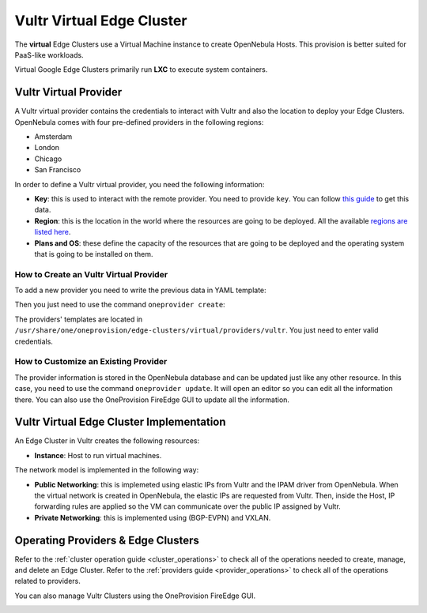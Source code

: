 .. _vultr_virtual_cluster:

==========================
Vultr Virtual Edge Cluster
==========================

The **virtual** Edge Clusters use a Virtual Machine instance to create OpenNebula Hosts. This provision is better suited for PaaS-like workloads.

Virtual Google Edge Clusters primarily run **LXC** to execute system containers.

Vultr Virtual Provider
================================================================================

A Vultr virtual provider contains the credentials to interact with Vultr and also the location to deploy your Edge Clusters. OpenNebula comes with four pre-defined providers in the following regions:

* Amsterdam
* London
* Chicago
* San Francisco

In order to define a Vultr virtual provider, you need the following information:

* **Key**: this is used to interact with the remote provider. You need to provide ``key``. You can follow `this guide <https://www.vultr.com/api/#section/Authentication>`__ to get this data.
* **Region**: this is the location in the world where the resources are going to be deployed. All the available `regions are listed here <https://www.vultr.com/features/datacenter-locations/>`__.
* **Plans and OS**: these define the capacity of the resources that are going to be deployed and the operating system that is going to be installed on them.

How to Create an Vultr Virtual Provider
^^^^^^^^^^^^^^^^^^^^^^^^^^^^^^^^^^^^^^^^^^^^^^^^^^^^^^^^^^^^^^^^^^^^^^^^^^^^^^^^

To add a new provider you need to write the previous data in YAML template:

.. prompt:: bash $ auto

    $ cat provider.yaml
    name: 'vultr-amsterdam'

    description: 'Edge cluster in Vultr Amsterdam'
    provider: 'vultr_virtual'

    plain:
      image: 'VULTR'
      location_key: 'region'
      provision_type: 'virtual'

    connection:
      key: 'Vultr key'
      region: 'ams'

    inputs:
      - name: 'vultr_os'
        type: 'list'
        options:
          - '362'
      - name: 'vultr_plan'
        type: 'list'
        options:
          - 'vc2-1c-1gb'
          - 'vc2-1c-2gb'
          - 'vc2-1c-4gb'

Then you just need to use the command ``oneprovider create``:

.. prompt:: bash $ auto

   $ oneprovider create provider.yaml
   ID: 0

The providers' templates are located in ``/usr/share/one/oneprovision/edge-clusters/virtual/providers/vultr``. You just need to enter valid credentials.

How to Customize an Existing Provider
^^^^^^^^^^^^^^^^^^^^^^^^^^^^^^^^^^^^^^^^^^^^^^^^^^^^^^^^^^^^^^^^^^^^^^^^^^^^^^^^

The provider information is stored in the OpenNebula database and can be updated just like any other resource. In this case, you need to use the command ``oneprovider update``. It will open an editor so you can edit all the information there. You can also use the OneProvision FireEdge GUI to update all the information.

Vultr Virtual Edge Cluster Implementation
================================================================================

An Edge Cluster in Vultr creates the following resources:

* **Instance**: Host to run virtual machines.

The network model is implemented in the following way:

* **Public Networking**: this is implemeted using elastic IPs from Vultr and the IPAM driver from OpenNebula. When the virtual network is created in OpenNebula, the elastic IPs are requested from Vultr. Then, inside the Host, IP forwarding rules are applied so the VM can communicate over the public IP assigned by Vultr.
* **Private Networking**: this is implemented using (BGP-EVPN) and VXLAN.

|image_cluster|

Operating Providers & Edge Clusters
================================================================================

Refer to the :ref:`cluster operation guide <cluster_operations>` to check all of the operations needed to create, manage, and delete an Edge Cluster. Refer to the :ref:`providers guide <provider_operations>` to check all of the operations related to providers.

You can also manage Vultr Clusters using the OneProvision FireEdge GUI.

|image_fireedge|

.. |image_cluster| image:: /images/vultr_deployment.png
.. |image_fireedge| image:: /images/oneprovision_fireedge.png
